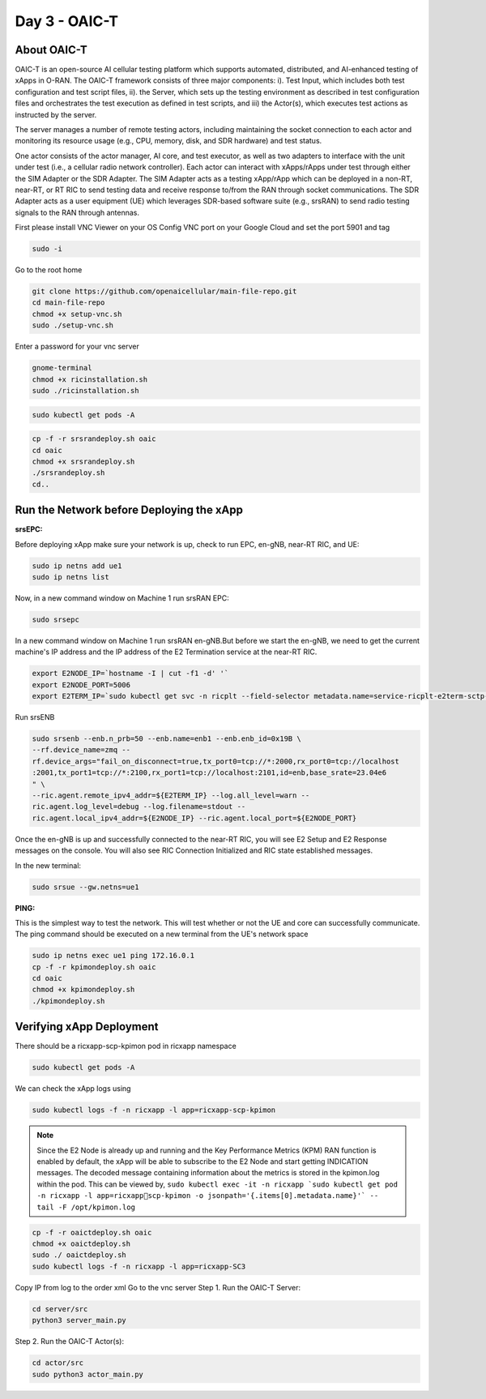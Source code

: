 ==============
Day 3 - OAIC-T 
==============

About OAIC-T
------------

OAIC-T is an open-source AI cellular testing platform which supports automated, distributed, and AI-enhanced testing of xApps in O-RAN.
The OAIC-T framework consists of three major components: i). Test Input, which includes both test configuration and test script files, 
ii). the Server, which sets up the testing environment as described in test configuration files and orchestrates the test execution as 
defined in test scripts, and iii) the Actor(s), which executes test actions as instructed by the server. 

.. image:: oaci_t_framework.png
   :width: 90%
   :alt: OAIC-T Framework


The server manages a number of remote testing actors, including maintaining the socket connection to each actor and monitoring its resource 
usage (e.g., CPU, memory, disk, and SDR hardware) and test status. 

One actor consists of the actor manager, AI core, and test executor, as well as two adapters to interface with the unit under test 
(i.e., a cellular radio network controller). Each actor can interact with xApps/rApps under test through either the SIM Adapter or the 
SDR Adapter. The SIM Adapter acts as a testing xApp/rApp which can be deployed in a non-RT, near-RT, or RT RIC to send testing data and 
receive response to/from the RAN through socket communications. The SDR Adapter acts as a user equipment (UE) which leverages SDR-based 
software suite (e.g., srsRAN) to send radio testing signals to the RAN through antennas. 

First please install VNC Viewer on your OS
Config VNC port on your Google Cloud and set the port 5901 and tag 

.. code-block:: bash
   
   sudo -i

Go to the root home

.. code-block:: bash

   git clone https://github.com/openaicellular/main-file-repo.git
   cd main-file-repo
   chmod +x setup-vnc.sh
   sudo ./setup-vnc.sh

Enter a password for your vnc server

.. code-block:: bash

   gnome-terminal
   chmod +x ricinstallation.sh
   sudo ./ricinstallation.sh

.. code-block:: bash

   sudo kubectl get pods -A

.. code-block:: bash

   cp -f -r srsrandeploy.sh oaic
   cd oaic
   chmod +x srsrandeploy.sh
   ./srsrandeploy.sh
   cd..

Run the Network before Deploying the xApp
-----------------------------------------

**srsEPC:**

Before deploying xApp make sure your network is up, check to run EPC, en-gNB, near-RT RIC, and UE:

.. code-block:: bash

   sudo ip netns add ue1
   sudo ip netns list

Now, in a new command window on Machine 1 run srsRAN EPC:

.. code-block:: bash

   sudo srsepc

In a new command window on Machine 1 run srsRAN en-gNB.But before we start the en-gNB, we need to get the current machine's IP address and the IP address of the E2 Termination service at the near-RT RIC.

.. code-block:: bash

   export E2NODE_IP=`hostname -I | cut -f1 -d' '`
   export E2NODE_PORT=5006
   export E2TERM_IP=`sudo kubectl get svc -n ricplt --field-selector metadata.name=service-ricplt-e2term-sctp-alpha -o jsonpath='{.items[0].spec.clusterIP}'`

Run srsENB

.. code-block:: bash

   sudo srsenb --enb.n_prb=50 --enb.name=enb1 --enb.enb_id=0x19B \
   --rf.device_name=zmq --
   rf.device_args="fail_on_disconnect=true,tx_port0=tcp://*:2000,rx_port0=tcp://localhost
   :2001,tx_port1=tcp://*:2100,rx_port1=tcp://localhost:2101,id=enb,base_srate=23.04e6
   " \
   --ric.agent.remote_ipv4_addr=${E2TERM_IP} --log.all_level=warn --
   ric.agent.log_level=debug --log.filename=stdout --
   ric.agent.local_ipv4_addr=${E2NODE_IP} --ric.agent.local_port=${E2NODE_PORT}

Once the en-gNB is up and successfully connected to the near-RT RIC, you will see E2 
Setup and E2 Response messages on the console. You will also 
see RIC Connection Initialized and RIC state established messages.

In the new terminal:

.. code-block:: bash

   sudo srsue --gw.netns=ue1

**PING:**

This is the simplest way to test the network. This will test whether or not the UE and core can successfully communicate.
The ping command should be executed on a new terminal from the UE's network space

.. code-block:: bash

   sudo ip netns exec ue1 ping 172.16.0.1
   cp -f -r kpimondeploy.sh oaic
   cd oaic
   chmod +x kpimondeploy.sh
   ./kpimondeploy.sh

Verifying xApp Deployment
-------------------------

There should be a ricxapp-scp-kpimon pod in ricxapp namespace

.. code-block:: bash

   sudo kubectl get pods -A

We can check the xApp logs using

.. code-block:: bash
   
   sudo kubectl logs -f -n ricxapp -l app=ricxapp-scp-kpimon

.. note:: 

   Since the E2 Node is already up and running and the Key Performance Metrics 
   (KPM) RAN function is enabled by default, the xApp will be able to subscribe to the 
   E2 Node and start getting INDICATION messages. The decoded message containing 
   information about the metrics is stored in the kpimon.log within the pod. This can 
   be viewed by, ``sudo kubectl exec -it -n ricxapp `sudo kubectl get pod -n ricxapp -l app=ricxappscp-kpimon -o jsonpath='{.items[0].metadata.name}'` -- tail -F /opt/kpimon.log``

.. code-block:: bash
   
   cp -f -r oaictdeploy.sh oaic
   chmod +x oaictdeploy.sh
   sudo ./ oaictdeploy.sh
   sudo kubectl logs -f -n ricxapp -l app=ricxapp-SC3

Copy IP from log to the order xml
Go to the vnc server 
Step 1. Run the OAIC-T Server:

.. code-block:: bash

   cd server/src
   python3 server_main.py

Step 2. Run the OAIC-T Actor(s):

.. code-block:: bash

   cd actor/src
   sudo python3 actor_main.py
